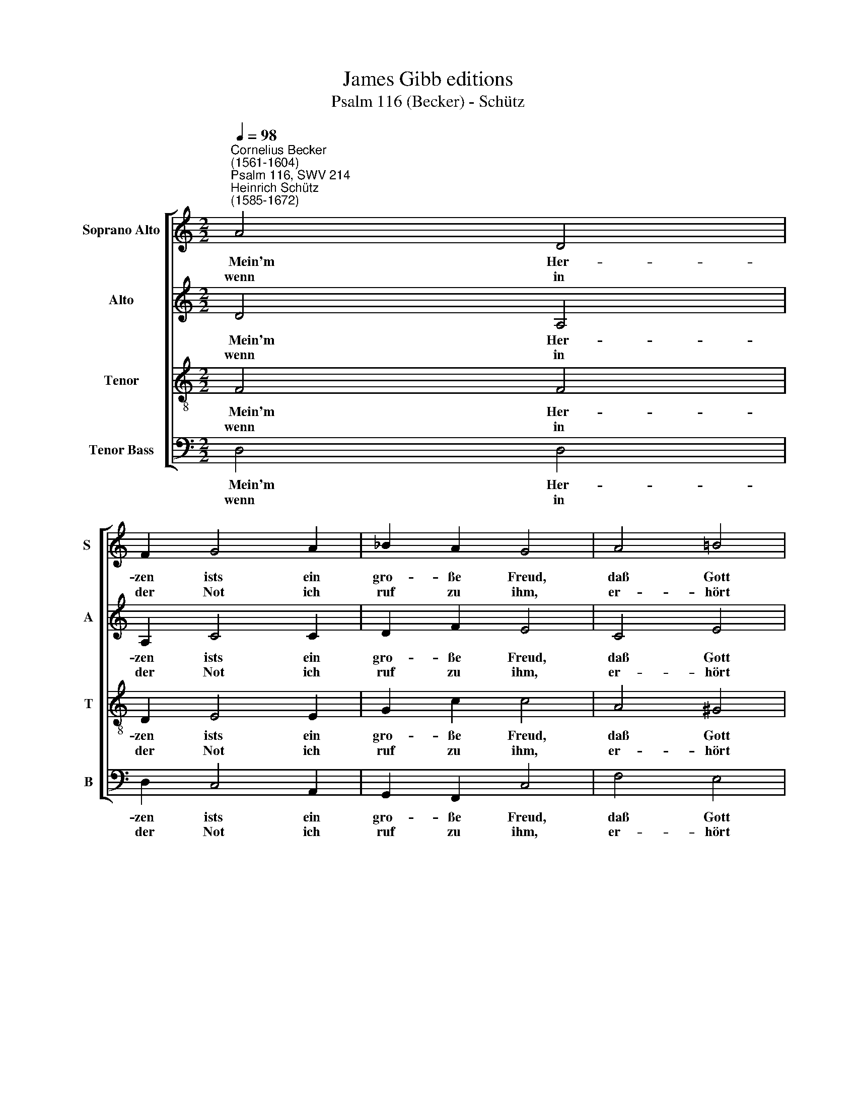 X:1
T:James Gibb editions
T:Psalm 116 (Becker) - Schütz
%%score [ 1 2 3 4 ]
L:1/8
Q:1/4=98
M:2/2
K:C
V:1 treble nm="Soprano Alto" snm="S "
V:2 treble nm="Alto" snm="A"
V:3 treble-8 nm="Tenor" snm="T"
V:4 bass nm="Tenor Bass" snm="B"
V:1
"^Cornelius Becker\n(1561-1604)""^Psalm 116, SWV 214""^Heinrich Schütz\n(1585-1672)" A4 D4 | %1
w: ~~~Mein'm Her-|
w: wenn in|
 F2 G4 A2 | _B2 A2 G4 | A4 !courtesy!=B4 | c2 d4 e2 | c2 B2 A4 :|[M:2/2] c4 A2 A2 | F4 F4 | %8
w: zen ists ein|gro- ße Freud,|daß Gott|mich hö- ret|al- le- zeit,|er neigt sein|Ohr, gibt|
w: der Not ich|ruf zu ihm,|er- hört|er mei- nes|Fle- hens Stimm,|||
 _B2 B2 A4 | G4 F4 | C4 EF G2- | G2 F2 E4 | E4 F2 G2 | (A3 B c2) G2 | F4 E4 | D8 |] %16
w: mir in Gnad|Ge- hör,|da- rum * *|* mit Dank|ruf ich ihn|an * * mein|Le- ben|lang.|
w: ||||||||
V:2
 D4 A,4 | A,2 C4 C2 | D2 F2 E4 | C4 E4 | E2 A,4 C2 | E2 E2 E4 :|[M:2/2] F4 F2 F2 | D4 D4 | %8
w: ~~~Mein'm Her-|zen ists ein|gro- ße Freud,|daß Gott|mich hö- ret|al- le- zeit,|er neigt sein|Ohr, gibt|
w: wenn in|der Not ich|ruf zu ihm,|er- hört|er mei- nes|Fle- hens Stimm,|||
 G2 G4 F2- | F2 E2 F4- | F2 F,2 G,4 | (A,2 !courtesy!=B,2) C4 | ^C4 D2 E2 | (=C2 F4) E2- | %14
w: mir in Gnad|* Ge- hör|* da- rum|mit * Dank|ruf ich ihn|an * mein|
w: ||||||
 E2 D4 ^C2 | D8 |] %16
w: * Le- ben|lang.|
w: ||
V:3
 F4 F4 | D2 E4 E2 | G2 c2 c4 | A4 ^G4 | A2 F4 G2 | A2 ^G2 A4 :|[M:2/2][K:treble-8] A4 c2 c2 | %7
w: ~~~Mein'm Her-|zen ists ein|gro- ße Freud,|daß Gott|mich hö- ret|al- le- zeit,|er neigt sein|
w: wenn in|der Not ich|ruf zu ihm,|er- hört|er mei- nes|Fle- hens Stimm,||
 _B4 B4 | d2 d2 c4 | c4 c4 | A4 (c2 !courtesy!=B2) | d4 G4 | A4 A2 c2 | A4 G2 (c_B | AG A4) A2 | %15
w: Ohr, gibt|mir in Gnad|Ge- hör|da- rum *|mit Dank|ruf ich ihn|an mein Le\- *|* * * ben|
w: ||||||||
 A8 |] %16
w: lang.|
w: |
V:4
 D,4 D,4 | D,2 C,4 A,,2 | G,,2 F,,2 C,4 | F,4 E,4 | A,,2 D,4 C,2 | A,,2 E,2 A,,4 :| %6
w: ~~~Mein'm Her-|zen ists ein|gro- ße Freud,|daß Gott|mich hö- ret|al- le- zeit,|
w: wenn in|der Not ich|ruf zu ihm,|er- hört|er mei- nes|Fle- hens Stimm,|
[M:2/2] F,4 F,2 F,2 | _B,,4 B,,4 | G,,2 G,,2 (A,,3 _B,, | C,2) C,2 F,4 | F,4 (C,2 E,2) | D,4 C,4 | %12
w: er neigt sein|Ohr, gibt|mir in Gnad *|* Ge- hör,|da- rum *|mit Dank|
w: ||||||
"^2. Des Todes Strick umfingen mich,\nHöllenpein quält mich ängstiglich,\nich kam in Jammer, Angst und Not\nund war betrübt bis in den Tod, \ndes Herren Nam \nin Trübsal rief ich an,\naus Not und Pein\n half er der armen Seelen mein.\n\n3. Gnädig ist Gott, gerecht allzeit, \ngroß ist seine Barmherzigkeit, \nden frommen Herzen hilft er wohl, \nder Elend auf ihn trauen soll.\nIch war in Not \nmir half der treue Gott. \nDrum, meine Seel, \nin Gott dich nur zufrieden stell." A,,4 D,2 C,2 | %13
w: ruf ich ihn|
w: |
 F,4"^6. Wie soll ich, Herr, vergelten dir,\ndas Gute, so du tust an mir? \nIch will von deiner Hand fortan \nden heilsamen Kelch nehmen an, \ndurch reine Lehr\nausbreiten deine Ehr, \nmein G'lübde all \nvor deinem Volk ich willig zahl.\n\n8. Was ich gelobt, bezahl ich recht\nHerren als ein treuer Knecht, \nwill vor sein'm Volk willig und gern \nrühmen und preisen meinen Herrn. \nIn Gottes Haus \nwill ich gehn ein und aus\nund singen frei: \nHalleluja, Gott wohn uns bei." C,4 | %14
w: an mein|
w: |
 D,4 A,,4 | D,8 |] %16
w: Le- ben|lang.|
w: ||

